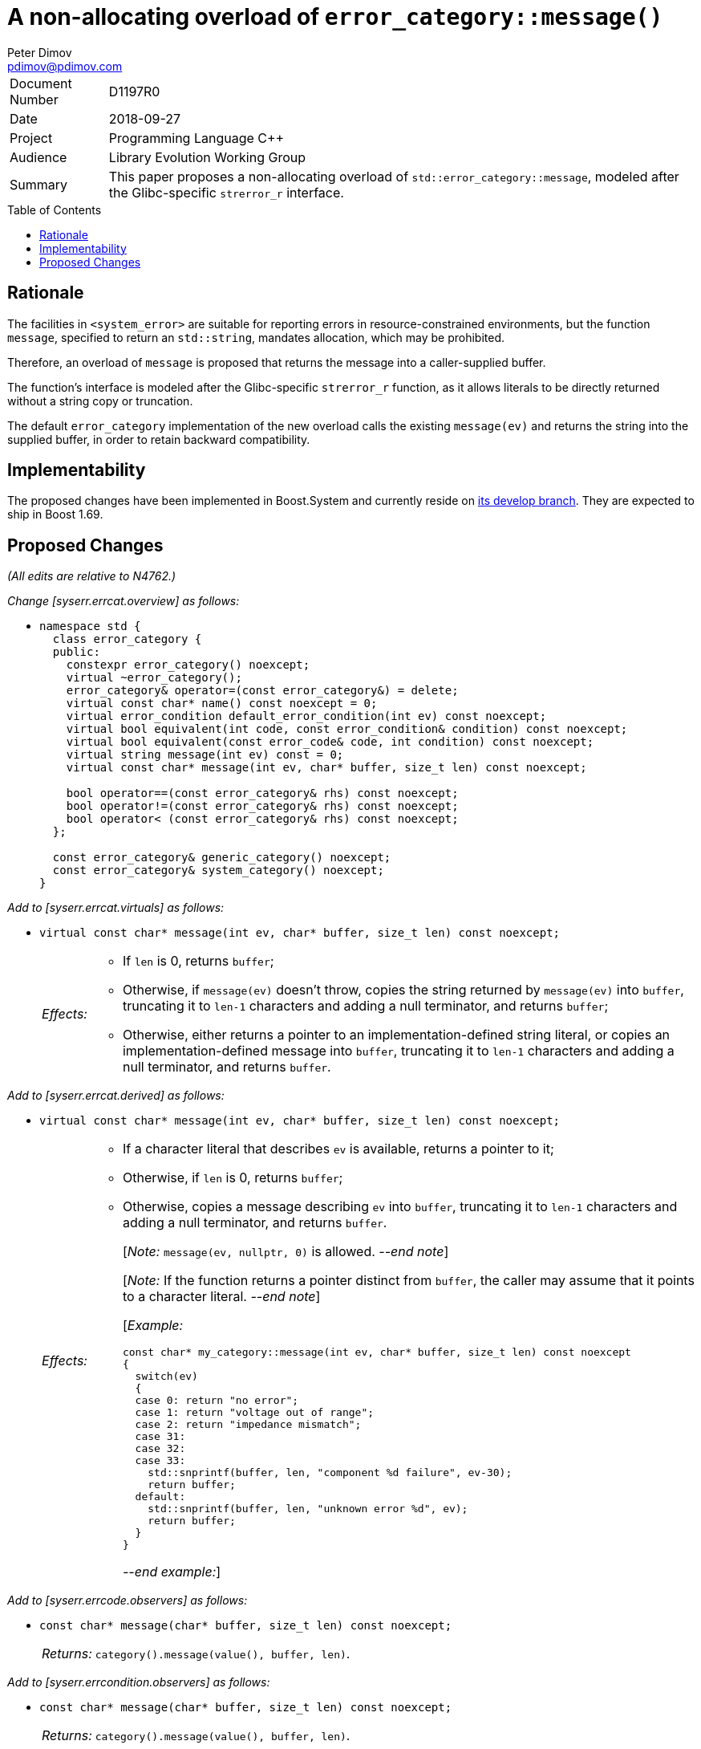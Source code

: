 ﻿# A non-allocating overload of `error_category::message()`
Peter Dimov <pdimov@pdimov.com>
:toc: macro

[horizontal]
Document Number:: D1197R0
Date:: 2018-09-27
Project:: Programming Language C++
Audience:: Library Evolution Working Group
Summary:: This paper proposes a non-allocating overload of `std::error_category::message`, modeled after the Glibc-specific `strerror_r` interface.

toc::[]

## Rationale

The facilities in `<system_error>` are suitable for reporting errors in resource-constrained environments,
but the function `message`, specified to return an `std::string`, mandates allocation, which may be prohibited.

Therefore, an overload of `message` is proposed that returns the message into a caller-supplied buffer.

The function's interface is modeled after the Glibc-specific `strerror_r` function, as it allows literals to
be directly returned without a string copy or truncation.

The default `error_category` implementation of the new overload calls the existing `message(ev)` and returns
the string into the supplied buffer, in order to retain backward compatibility.

## Implementability

The proposed changes have been implemented in Boost.System and currently reside on
https://github.com/boostorg/system[its develop branch]. They are expected to ship in Boost 1.69.

## Proposed Changes

[.navy]#_(All edits are relative to N4762.)_#

[.navy]#_Change [syserr.errcat.overview] as follows:_#

[none]
* {blank}
+
[subs=+quotes]
```
namespace std {
  class error_category {
  public:
    constexpr error_category() noexcept;
    virtual ~error_category();
    error_category& operator=(const error_category&) = delete;
    virtual const char* name() const noexcept = 0;
    virtual error_condition default_error_condition(int ev) const noexcept;
    virtual bool equivalent(int code, const error_condition& condition) const noexcept;
    virtual bool equivalent(const error_code& code, int condition) const noexcept;
    virtual string message(int ev) const = 0;
    [.underline .green]#virtual const char* message(int ev, char* buffer, size_t len) const noexcept;#

    bool operator==(const error_category& rhs) const noexcept;
    bool operator!=(const error_category& rhs) const noexcept;
    bool operator< (const error_category& rhs) const noexcept;
  };

  const error_category& generic_category() noexcept;
  const error_category& system_category() noexcept;
}
```

[.navy]#_Add to [syserr.errcat.virtuals] as follows:_#

[none]
* {blank}
+
--
[subs=+quotes]
```
[.underline .green]#virtual const char* message(int ev, char* buffer, size_t len) const noexcept;#
```
[horizontal]
[.underline .green]#_Effects:_#::
+
* [.underline .green]#If `len` is 0, returns `buffer`;#
* [.underline .green]#Otherwise, if `message(ev)` doesn't throw, copies the string returned by `message(ev)` into `buffer`,
  truncating it to `len-1` characters and adding a null terminator, and returns `buffer`;#
* [.underline .green]#Otherwise, either returns a pointer to an implementation-defined string literal, or copies an
  implementation-defined message into `buffer`, truncating it to `len-1` characters and adding a null
  terminator, and returns `buffer`.#
--

[.navy]#_Add to [syserr.errcat.derived] as follows:_#

[none]
* {blank}
+
--
[subs=+quotes]
```
[.underline .green]#virtual const char* message(int ev, char* buffer, size_t len) const noexcept;#
```
[horizontal]
[.underline .green]#_Effects:_#::
+
* [.underline .green]#If a character literal that describes `ev` is available, returns a pointer to it;#
* [.underline .green]#Otherwise, if `len` is 0, returns `buffer`;#
* [.underline .green]#Otherwise, copies a message describing `ev` into `buffer`, truncating it to `len-1`
  characters and adding a null terminator, and returns `buffer`.#
+
[.underline .green]#[_Note:_ `message(ev, nullptr, 0)` is allowed.
_--end note_]#
+
[.underline .green]#[_Note:_ If the function returns a pointer distinct from `buffer`,
the caller may assume that it points to a character literal. _--end note_]#
+
[.underline .green]#[_Example:_#
+
```
const char* my_category::message(int ev, char* buffer, size_t len) const noexcept
{
  switch(ev)
  {
  case 0: return "no error";
  case 1: return "voltage out of range";
  case 2: return "impedance mismatch";
  case 31:
  case 32:
  case 33:
    std::snprintf(buffer, len, "component %d failure", ev-30);
    return buffer;
  default:
    std::snprintf(buffer, len, "unknown error %d", ev);
    return buffer;
  }
}
```
+
[.underline .green]#_--end example:_]#
--

[.navy]#_Add to [syserr.errcode.observers] as follows:_#

[none]
* {blank}
+
--
[subs=+quotes]
```
[.underline .green]#const char* message(char* buffer, size_t len) const noexcept;#
```
[horizontal]
[.underline .green]#_Returns:_#:: [.underline .green]#`category().message(value(), buffer, len)`.#
--

[.navy]#_Add to [syserr.errcondition.observers] as follows:_#

[none]
* {blank}
+
--
[subs=+quotes]
```
[.underline .green]#const char* message(char* buffer, size_t len) const noexcept;#
```
[horizontal]
[.underline .green]#_Returns:_#:: [.underline .green]#`category().message(value(), buffer, len)`.#
--

_-- end_
